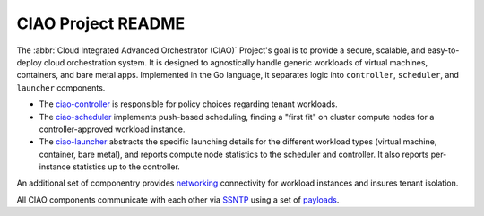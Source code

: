 CIAO Project README
###################

The :abbr:`Cloud Integrated Advanced Orchestrator (CIAO)` Project's goal is
to provide a secure, scalable, and easy-to-deploy cloud orchestration
system. It is designed to agnostically handle generic workloads of virtual
machines, containers, and bare metal apps. Implemented in the Go language,
it separates logic into ``controller``, ``scheduler``, and ``launcher``
components.  

* The `ciao-controller`_ is responsible for policy choices regarding tenant
  workloads.

* The `ciao-scheduler`_ implements push-based scheduling, finding a "first
  fit" on cluster compute nodes for a controller-approved workload instance.

* The `ciao-launcher`_ abstracts the specific launching details for the different
  workload types (virtual machine, container, bare metal), and reports compute node
  statistics to the scheduler and controller. It also reports per-instance statistics
  up to the controller.

An additional set of componentry provides `networking`_ connectivity for workload
instances and insures tenant isolation.

All CIAO components communicate with each other via `SSNTP`_ using a set of
`payloads`_.

.. _ciao-controller: https://github.com/01org/ciao/blob/master/ciao-controller
.. _ciao-scheduler: https://github.com/01org/ciao/blob/master/ciao-scheduler
.. _ciao-launcher: https://github.com/01org/ciao/blob/master/ciao-launcher
.. _networking: https://github.com/01org/ciao/blob/master/networking
.. _SSNTP: https://github.com/01org/ciao/blob/master/ssntp/README.md
.. _payloads: https://github.com/01org/ciao/blob/master/payloads
